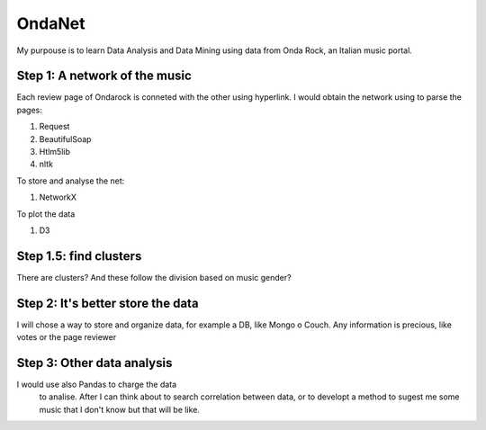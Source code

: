 OndaNet
=======
My purpouse is to learn Data Analysis and Data Mining using data from Onda Rock,
an Italian music portal.

Step 1: A network of the music
--------------------------------------
Each review page of Ondarock is conneted with the other
using hyperlink. I would obtain the network using to parse the pages:

1. Request
2. BeautifulSoap
3. Htlm5lib
4. nltk

To store and analyse the net:

1. NetworkX

To plot the data

1. D3

Step 1.5: find clusters
-------------------------------------
There are clusters? And these follow the division based on music gender?


Step 2: It's better store the data
-------------------------------------------------
I will chose a way to store and organize data, for example a DB,
like Mongo o Couch. Any information is precious, like votes or
the page reviewer


Step 3: Other data analysis
---------------------------------------
I would use also Pandas to charge the data
 to analise. After I can think about to search
 correlation between data, or to developt a method
 to sugest me some music that I don't know but that will be like.

